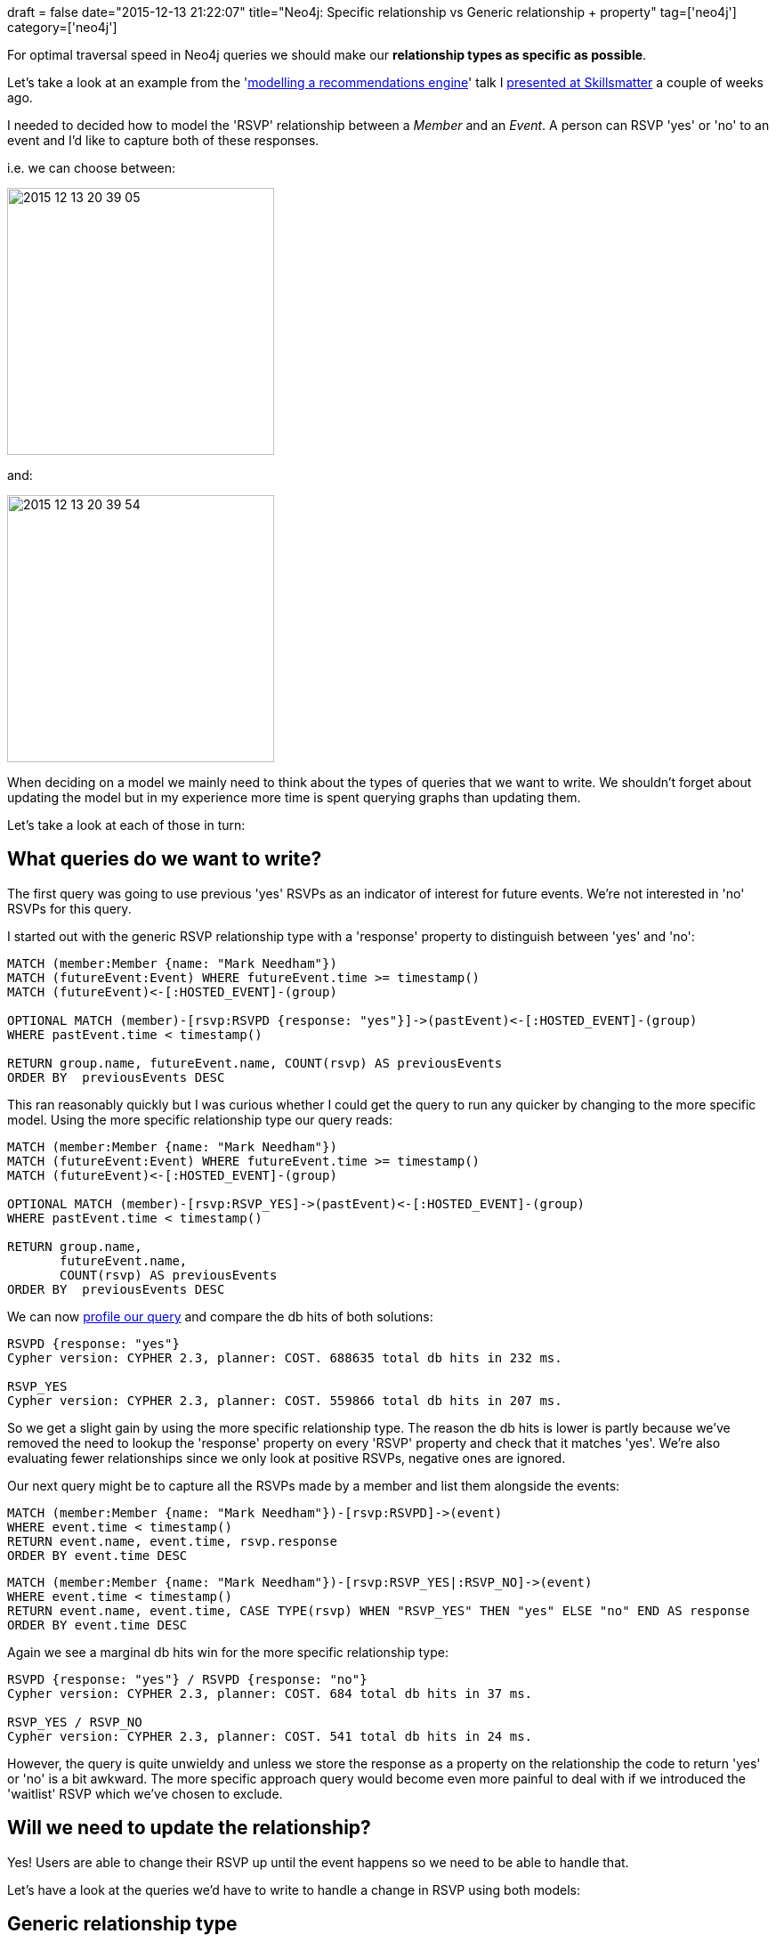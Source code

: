 +++
draft = false
date="2015-12-13 21:22:07"
title="Neo4j: Specific relationship vs Generic relationship + property"
tag=['neo4j']
category=['neo4j']
+++

For optimal traversal speed in Neo4j queries we should make our *relationship types as specific as possible*.

Let's take a look at an example from the 'http://www.meetup.com/graphdb-london/events/226721630/[modelling a recommendations engine]' talk I https://skillsmatter.com/skillscasts/7298-modelling-a-recommendation-engine-a-worked-example[presented at Skillsmatter] a couple of weeks ago.

I needed to decided how to model the 'RSVP' relationship between a +++<cite>+++Member+++</cite>+++ and an +++<cite>+++Event+++</cite>+++. A person can RSVP 'yes' or 'no' to an event and I'd like to capture both of these responses.

i.e. we can choose between:

image::{{<siteurl>}}/uploads/2015/12/2015-12-13_20-39-05.png[2015 12 13 20 39 05,300]

and:

image::{{<siteurl>}}/uploads/2015/12/2015-12-13_20-39-54.png[2015 12 13 20 39 54,300]

When deciding on a model we mainly need to think about the types of queries that we want to write. We shouldn't forget about updating the model but in my experience more time is spent querying graphs than updating them.

Let's take a look at each of those in turn:

== What queries do we want to write?

The first query was going to use previous 'yes' RSVPs as an indicator of interest for future events. We're not interested in 'no' RSVPs for this query.

I started out with the generic RSVP relationship type with a 'response' property to distinguish between 'yes' and 'no':

[source,cypher]
----

MATCH (member:Member {name: "Mark Needham"})
MATCH (futureEvent:Event) WHERE futureEvent.time >= timestamp()
MATCH (futureEvent)<-[:HOSTED_EVENT]-(group)

OPTIONAL MATCH (member)-[rsvp:RSVPD {response: "yes"}]->(pastEvent)<-[:HOSTED_EVENT]-(group)
WHERE pastEvent.time < timestamp()

RETURN group.name, futureEvent.name, COUNT(rsvp) AS previousEvents
ORDER BY  previousEvents DESC
----

This ran reasonably quickly but I was curious whether I could get the query to run any quicker by changing to the more specific model. Using the more specific relationship type our query reads:

[source,cypher]
----

MATCH (member:Member {name: "Mark Needham"})
MATCH (futureEvent:Event) WHERE futureEvent.time >= timestamp()
MATCH (futureEvent)<-[:HOSTED_EVENT]-(group)

OPTIONAL MATCH (member)-[rsvp:RSVP_YES]->(pastEvent)<-[:HOSTED_EVENT]-(group)
WHERE pastEvent.time < timestamp()

RETURN group.name,
       futureEvent.name,
       COUNT(rsvp) AS previousEvents
ORDER BY  previousEvents DESC
----

We can now http://neo4j.com/docs/stable/how-do-i-profile-a-query.html[profile our query] and compare the db hits of both solutions:

[source,text]
----

RSVPD {response: "yes"}
Cypher version: CYPHER 2.3, planner: COST. 688635 total db hits in 232 ms.

RSVP_YES
Cypher version: CYPHER 2.3, planner: COST. 559866 total db hits in 207 ms.
----

So we get a slight gain by using the more specific relationship type. The reason the db hits is lower is partly because we've removed the need to lookup the 'response' property on every 'RSVP' property and check that it matches 'yes'. We're also evaluating fewer relationships since we only look at positive RSVPs, negative ones are ignored.

Our next query might be to capture all the RSVPs made by a member and list them alongside the events:

[source,cypher]
----

MATCH (member:Member {name: "Mark Needham"})-[rsvp:RSVPD]->(event)
WHERE event.time < timestamp()
RETURN event.name, event.time, rsvp.response
ORDER BY event.time DESC
----

[source,cypher]
----

MATCH (member:Member {name: "Mark Needham"})-[rsvp:RSVP_YES|:RSVP_NO]->(event)
WHERE event.time < timestamp()
RETURN event.name, event.time, CASE TYPE(rsvp) WHEN "RSVP_YES" THEN "yes" ELSE "no" END AS response
ORDER BY event.time DESC
----

Again we see a marginal db hits win for the more specific relationship type:

[source,text]
----

RSVPD {response: "yes"} / RSVPD {response: "no"}
Cypher version: CYPHER 2.3, planner: COST. 684 total db hits in 37 ms.

RSVP_YES / RSVP_NO
Cypher version: CYPHER 2.3, planner: COST. 541 total db hits in 24 ms.
----

However, the query is quite unwieldy and unless we store the response as a property on the relationship the code to return 'yes' or 'no' is a bit awkward. The more specific approach query would become even more painful to deal with if we introduced the 'waitlist' RSVP which we've chosen to exclude.

== Will we need to update the relationship?

Yes! Users are able to change their RSVP up until the event happens so we need to be able to handle that.

Let's have a look at the queries we'd have to write to handle a change in RSVP using both models:

== Generic relationship type

[source,cypher]
----

MATCH (event:Event {id: {event_id}})
MATCH (member:Member {id: {member_id}})
MERGE (member)-[rsvpRel:RSVPD {id: {rsvp_id}}]->(event)
ON CREATE SET rsvpRel.created = toint({mtime})
ON MATCH  SET rsvpRel.lastModified = toint({mtime})
SET rsvpRel.response = {response}
----

== Specific relationship type

[source,cypher]
----

MATCH (event:Event {id: {event_id}})
MATCH (member:Member {id: {member_id}})

FOREACH(ignoreMe IN CASE WHEN {response} = "yes" THEN [1] ELSE [] END |
  MERGE (member)-[rsvpYes:RSVP_YES {id: {rsvp_id}}]->(event)
  ON CREATE SET rsvpYes.created = toint({mtime})
  ON MATCH  SET rsvpYes.lastModified = toint({mtime})

  MERGE (member)-[oldRSVP:RSVP_NO]->(event)
  DELETE oldRSVP
)

FOREACH(ignoreMe IN CASE WHEN {response} = "no" THEN [1] ELSE [] END |
  MERGE (member)-[rsvpNo:RSVP_NO {id: {rsvp_id}}]->(event)
  ON CREATE SET rsvpNo.created = toint({mtime})
  ON MATCH  SET rsvpNo.lastModified = toint({mtime})

  MERGE (member)-[oldRSVP:RSVP_YES]->(event)
  DELETE oldRSVP
)
----

As you can see, the code to update an RSVP is more complicated when using the specific relationship type due in part to Cypher not yet having first class support for conditionals.

In summary, for our meetup.com model we gain speed improvements by using more specific relationship types but at the expense of some more complicated read queries and a significantly more convoluted update query.

Depending on the cardinality of relationships in your model your mileage may vary but it's worth doing some profiling to compare all your options.
